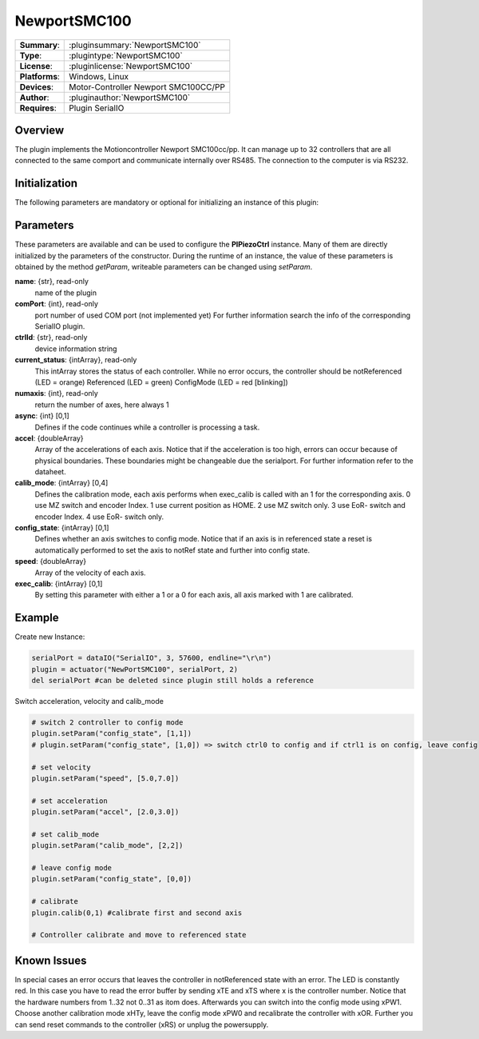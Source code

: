 ===================
 NewportSMC100
===================

=============== ========================================================================================================
**Summary**:    :pluginsummary:`NewportSMC100`
**Type**:       :plugintype:`NewportSMC100`
**License**:    :pluginlicense:`NewportSMC100`
**Platforms**:  Windows, Linux
**Devices**:    Motor-Controller Newport SMC100CC/PP
**Author**:     :pluginauthor:`NewportSMC100`
**Requires**:   Plugin SerialIO
=============== ========================================================================================================

Overview
========

The plugin implements the Motioncontroller Newport SMC100cc/pp. It can manage up to 32 controllers that are all connected to the same comport and communicate internally over RS485. The connection to the computer is via RS232.

.. pluginsummaryextended::
    :plugin: NewportSMC100

Initialization
==============

The following parameters are mandatory or optional for initializing an instance of this plugin:

    .. plugininitparams::
        :plugin: NewportSMC100

Parameters
==========

These parameters are available and can be used to configure the **PIPiezoCtrl** instance. Many of them are directly initialized by the
parameters of the constructor. During the runtime of an instance, the value of these parameters is obtained by the method *getParam*, writeable
parameters can be changed using *setParam*.

**name**: {str}, read-only
    name of the plugin
**comPort**: {int}, read-only
    port number of used COM port (not implemented yet) For further information search the info of the corresponding SerialIO plugin.
**ctrlId**: {str}, read-only
    device information string
**current_status**: {intArray}, read-only
    This intArray stores the status of each controller. While no error occurs, the controller should be
    notReferenced (LED = orange)
    Referenced (LED = green)
    ConfigMode (LED = red [blinking])
**numaxis**: {int}, read-only
    return the number of axes, here always 1
**async**: {int} [0,1]
    Defines if the code continues while a controller is processing a task.
**accel**: {doubleArray}
    Array of the accelerations of each axis. Notice that if the acceleration is too high, errors can occur because of physical boundaries. These boundaries might be changeable due the serialport. For further information refer to the dataheet.
**calib_mode**: {intArray} [0,4]
    Defines the calibration mode, each axis performs when exec_calib is called with an 1 for the corresponding axis.
    0 use MZ switch and encoder Index.
    1 use current position as HOME.
    2 use MZ switch only.
    3 use EoR- switch and encoder Index.
    4 use EoR- switch only.
**config_state**: {intArray} [0,1]
    Defines whether an axis switches to config mode. Notice that if an axis is in referenced state a reset is automatically performed to set the axis to notRef state and further into config state.
**speed**: {doubleArray}
    Array of the velocity of each axis.
**exec_calib**: {intArray} [0,1]
    By setting this parameter with either a 1 or a 0 for each axis, all axis marked with 1 are calibrated.

Example
=======

Create new Instance:

.. code-block:: python

    serialPort = dataIO("SerialIO", 3, 57600, endline="\r\n")
    plugin = actuator("NewPortSMC100", serialPort, 2)
    del serialPort #can be deleted since plugin still holds a reference

Switch acceleration, velocity and calib_mode

.. code-block:: python

    # switch 2 controller to config mode
    plugin.setParam("config_state", [1,1])
    # plugin.setParam("config_state", [1,0]) => switch ctrl0 to config and if ctrl1 is on config, leave config

    # set velocity
    plugin.setParam("speed", [5.0,7.0])

    # set acceleration
    plugin.setParam("accel", [2.0,3.0])

    # set calib_mode
    plugin.setParam("calib_mode", [2,2])

    # leave config mode
    plugin.setParam("config_state", [0,0])

    # calibrate
    plugin.calib(0,1) #calibrate first and second axis

    # Controller calibrate and move to referenced state

Known Issues
============

In special cases an error occurs that leaves the controller in notReferenced state with an error. The LED is constantly red. In this case you have to read the error buffer by sending xTE and xTS where x is the controller number. Notice that the hardware numbers from 1..32 not 0..31 as itom does. Afterwards you can switch into the config mode using xPW1. Choose another calibration mode xHTy, leave the config mode xPW0 and recalibrate the controller with xOR. Further you can send reset commands to the controller (xRS) or unplug the powersupply.
